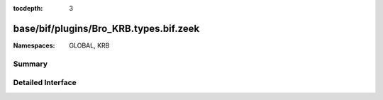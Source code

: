 :tocdepth: 3

base/bif/plugins/Bro_KRB.types.bif.zeek
=======================================
.. zeek:namespace:: GLOBAL
.. zeek:namespace:: KRB


:Namespaces: GLOBAL, KRB

Summary
~~~~~~~

Detailed Interface
~~~~~~~~~~~~~~~~~~

